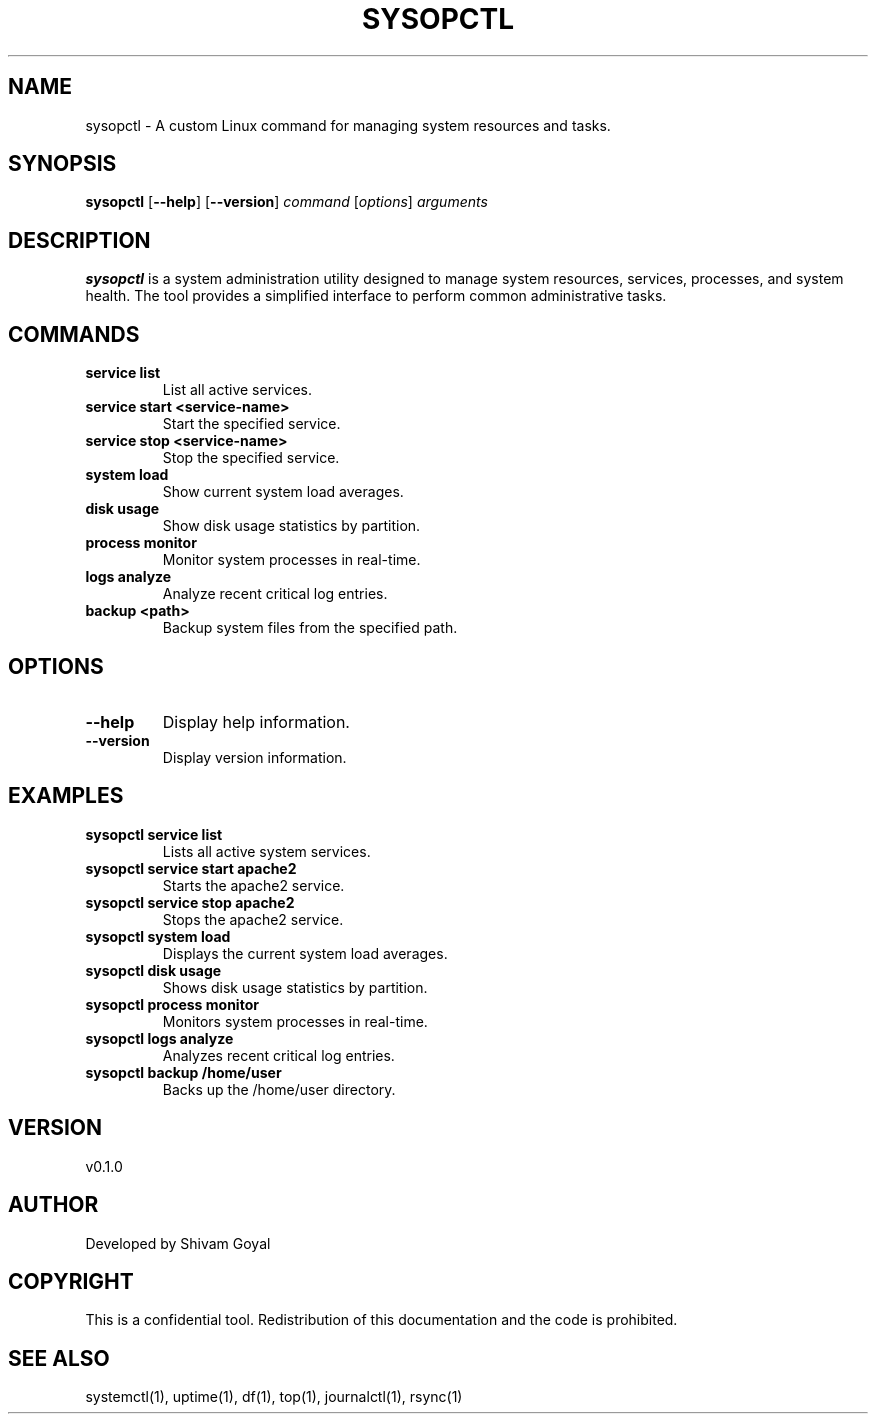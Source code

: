 .TH SYSOPCTL 1 "August 2024" "v0.1.0" "System Administration Utility"

.SH NAME
sysopctl \- A custom Linux command for managing system resources and tasks.

.SH SYNOPSIS
.B sysopctl
[\fB--help\fR] [\fB--version\fR] \fIcommand\fR [\fIoptions\fR] \fIarguments\fR

.SH DESCRIPTION
.B sysopctl
is a system administration utility designed to manage system resources, services, processes, and system health. The tool provides a simplified interface to perform common administrative tasks.

.SH COMMANDS
.TP
.B service list
List all active services.

.TP
.B service start <service-name>
Start the specified service.

.TP
.B service stop <service-name>
Stop the specified service.

.TP
.B system load
Show current system load averages.

.TP
.B disk usage
Show disk usage statistics by partition.

.TP
.B process monitor
Monitor system processes in real-time.

.TP
.B logs analyze
Analyze recent critical log entries.

.TP
.B backup <path>
Backup system files from the specified path.

.SH OPTIONS
.TP
.B --help
Display help information.

.TP
.B --version
Display version information.

.SH EXAMPLES
.TP
.B sysopctl service list
Lists all active system services.

.TP
.B sysopctl service start apache2
Starts the apache2 service.

.TP
.B sysopctl service stop apache2
Stops the apache2 service.

.TP
.B sysopctl system load
Displays the current system load averages.

.TP
.B sysopctl disk usage
Shows disk usage statistics by partition.

.TP
.B sysopctl process monitor
Monitors system processes in real-time.

.TP
.B sysopctl logs analyze
Analyzes recent critical log entries.

.TP
.B sysopctl backup /home/user
Backs up the /home/user directory.

.SH VERSION
v0.1.0

.SH AUTHOR
Developed by Shivam Goyal

.SH COPYRIGHT
This is a confidential tool. Redistribution of this documentation and the code is prohibited.

.SH SEE ALSO
systemctl(1), uptime(1), df(1), top(1), journalctl(1), rsync(1)
